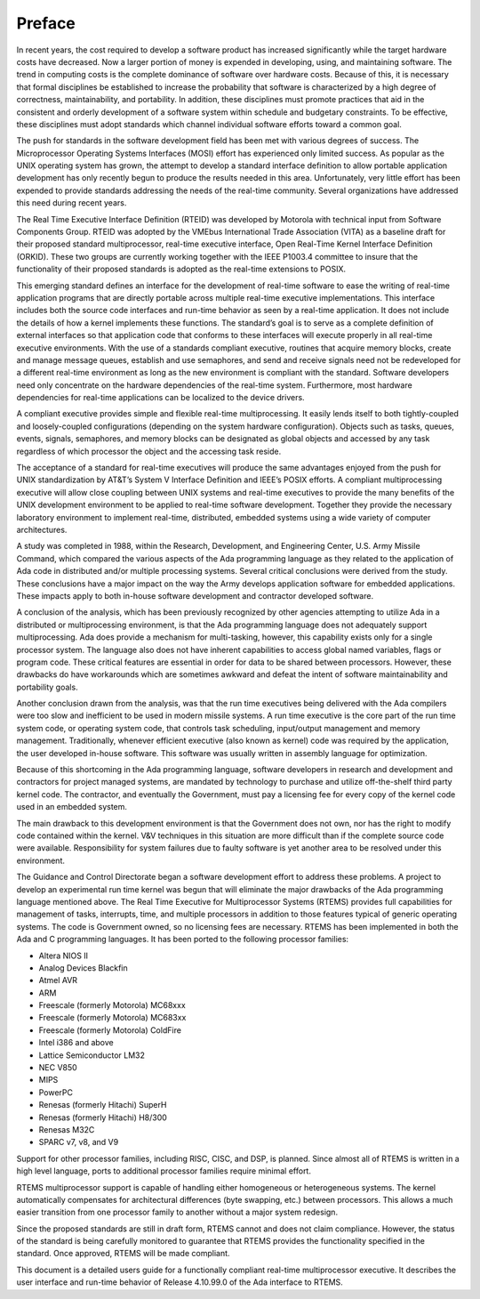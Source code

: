 Preface
#######

In recent years, the cost required to develop a
software product has increased significantly while the target
hardware costs have decreased.  Now a larger portion of money is
expended in developing, using, and maintaining software.  The
trend in computing costs is the complete dominance of software
over hardware costs.  Because of this, it is necessary that
formal disciplines be established to increase the probability
that software is characterized by a high degree of correctness,
maintainability, and portability.  In addition, these
disciplines must promote practices that aid in the consistent
and orderly development of a software system within schedule and
budgetary constraints.  To be effective, these disciplines must
adopt standards which channel individual software efforts toward
a common goal.

The push for standards in the software development
field has been met with various degrees of success.  The
Microprocessor Operating Systems Interfaces (MOSI) effort has
experienced only limited success.  As popular as the UNIX
operating system has grown, the attempt to develop a standard
interface definition to allow portable application development
has only recently begun to produce the results needed in this
area.  Unfortunately, very little effort has been expended to
provide standards addressing the needs of the real-time
community.  Several organizations have addressed this need
during recent years.

The Real Time Executive Interface Definition (RTEID)
was developed by Motorola with technical input from Software
Components Group.  RTEID was adopted by the VMEbus International
Trade Association (VITA) as a baseline draft for their proposed
standard multiprocessor, real-time executive interface, Open
Real-Time Kernel Interface Definition (ORKID).  These two groups
are currently working together with the IEEE P1003.4 committee
to insure that the functionality of their proposed standards is
adopted as the real-time extensions to POSIX.

This emerging standard defines an interface for the
development of real-time software to ease the writing of
real-time application programs that are directly portable across
multiple real-time executive implementations.  This interface
includes both the source code interfaces and run-time behavior
as seen by a real-time application.  It does not include the
details of how a kernel implements these functions.  The
standard’s goal is to serve as a complete definition of external
interfaces so that application code that conforms to these
interfaces will execute properly in all real-time executive
environments.  With the use of a standards compliant executive,
routines that acquire memory blocks, create and manage message
queues, establish and use semaphores, and send and receive
signals need not be redeveloped for a different real-time
environment as long as the new environment is compliant with the
standard.  Software developers need only concentrate on the
hardware dependencies of the real-time system.  Furthermore,
most hardware dependencies for real-time applications can be
localized to the device drivers.

A compliant executive provides simple and flexible
real-time multiprocessing.  It easily lends itself to both
tightly-coupled and loosely-coupled configurations (depending on
the system hardware configuration).  Objects such as tasks,
queues, events, signals, semaphores, and memory blocks can be
designated as global objects and accessed by any task regardless
of which processor the object and the accessing task reside.

The acceptance of a standard for real-time executives
will produce the same advantages enjoyed from the push for UNIX
standardization by AT&T’s System V Interface Definition and
IEEE’s POSIX efforts.  A compliant multiprocessing executive
will allow close coupling between UNIX systems and real-time
executives to provide the many benefits of the UNIX development
environment to be applied to real-time software development.
Together they provide the necessary laboratory environment to
implement real-time, distributed, embedded systems using a wide
variety of computer architectures.

A study was completed in 1988, within the Research,
Development, and Engineering Center, U.S. Army Missile Command,
which compared the various aspects of the Ada programming
language as they related to the application of Ada code in
distributed and/or multiple processing systems.  Several
critical conclusions were derived from the study.  These
conclusions have a major impact on the way the Army develops
application software for embedded applications. These impacts
apply to both in-house software development and contractor
developed software.

A conclusion of the analysis, which has been
previously recognized by other agencies attempting to utilize
Ada in a distributed or multiprocessing environment, is that the
Ada programming language does not adequately support
multiprocessing.  Ada does provide a mechanism for
multi-tasking, however, this capability exists only for a single
processor system.  The language also does not have inherent
capabilities to access global named variables, flags or program
code.  These critical features are essential in order for data
to be shared between processors.  However, these drawbacks do
have workarounds which are sometimes awkward and defeat the
intent of software maintainability and portability goals.

Another conclusion drawn from the analysis, was that
the run time executives being delivered with the Ada compilers
were too slow and inefficient to be used in modern missile
systems.  A run time executive is the core part of the run time
system code, or operating system code, that controls task
scheduling, input/output management and memory management.
Traditionally, whenever efficient executive (also known as
kernel) code was required by the application, the user developed
in-house software.  This software was usually written in
assembly language for optimization.

Because of this shortcoming in the Ada programming
language, software developers in research and development and
contractors for project managed systems, are mandated by
technology to purchase and utilize off-the-shelf third party
kernel code.  The contractor, and eventually the Government,
must pay a licensing fee for every copy of the kernel code used
in an embedded system.

The main drawback to this development environment is
that the Government does not own, nor has the right to modify
code contained within the kernel.  V&V techniques in this
situation are more difficult than if the complete source code
were available. Responsibility for system failures due to faulty
software is yet another area to be resolved under this
environment.

The Guidance and Control Directorate began a software
development effort to address these problems.  A project to
develop an experimental run time kernel was begun that will
eliminate the major drawbacks of the Ada programming language
mentioned above. The Real Time Executive for Multiprocessor Systems
(RTEMS) provides full capabilities for management of tasks,
interrupts, time, and multiple processors in addition to those
features typical of generic operating systems.  The code is
Government owned, so no licensing fees are necessary.  RTEMS has
been implemented in both the Ada and C programming languages.
It has been ported to the following processor families:

- Altera NIOS II

- Analog Devices Blackfin

- Atmel AVR

- ARM

- Freescale (formerly Motorola) MC68xxx

- Freescale (formerly Motorola) MC683xx

- Freescale (formerly Motorola) ColdFire

- Intel i386 and above

- Lattice Semiconductor LM32

- NEC V850

- MIPS

- PowerPC

- Renesas (formerly Hitachi) SuperH

- Renesas (formerly Hitachi) H8/300

- Renesas M32C

- SPARC v7, v8, and V9

Support for other processor families, including RISC, CISC, and DSP, is
planned.  Since almost all of RTEMS is written in a high level language,
ports to additional processor families require minimal effort.

RTEMS multiprocessor support is capable of handling
either homogeneous or heterogeneous systems.  The kernel
automatically compensates for architectural differences (byte
swapping, etc.) between processors.  This allows a much easier
transition from one processor family to another without a major
system redesign.

Since the proposed standards are still in draft form,
RTEMS cannot and does not claim compliance.  However, the status
of the standard is being carefully monitored to guarantee that
RTEMS provides the functionality specified in the standard.
Once approved, RTEMS will be made compliant.

This document is a detailed users guide for a
functionally compliant real-time multiprocessor executive.  It
describes the user interface and run-time behavior of Release
4.10.99.0 of the Ada interface
to RTEMS.

.. COMMENT: COPYRIGHT (c) 1988-2008.

.. COMMENT: On-Line Applications Research Corporation (OAR).

.. COMMENT: All rights reserved.

.. COMMENT: This chapter is missing the following figures:

.. COMMENT: Figure 1-1  RTEMS Application Architecture

.. COMMENT: Figure 1-2  RTEMS Internal Architecture

